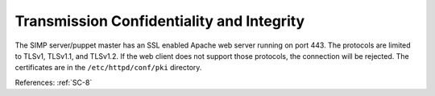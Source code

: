 Transmission Confidentiality and Integrity
------------------------------------------

The SIMP server/puppet master has an SSL enabled Apache web server running on
port 443.  The protocols are limited to TLSv1, TLSv1.1, and TLSv1.2.  If the
web client does not support those protocols, the connection will be rejected.
The certificates are in the ``/etc/httpd/conf/pki`` directory.

References: :ref:`SC-8`
